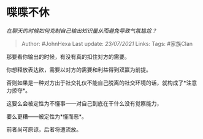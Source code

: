* 喋喋不休
  :PROPERTIES:
  :CUSTOM_ID: 喋喋不休
  :END:

/在聊天的时候如何克制自己输出知识量从而避免导致气氛尴尬？/

#+BEGIN_QUOTE
  Author: #JohnHexa Last update: /23/07/2021/ Links: Tags: #家族Clan
#+END_QUOTE

那要看你输出的时候，有没有真的扣住对方的需要。

你想释放表达欲，需要以对方的需要和利益得到双赢为前提。

否则如果是一种对方出于社交礼仪不能自己脱离的社交环境的话，就构成了*注意力掠夺*。

这要么会被定性为不懂事------对自己到底在干什么没有觉察能力，

要么更糟------被定性为*懂而恶*。

前者尚可原谅，后者将遭流放。

